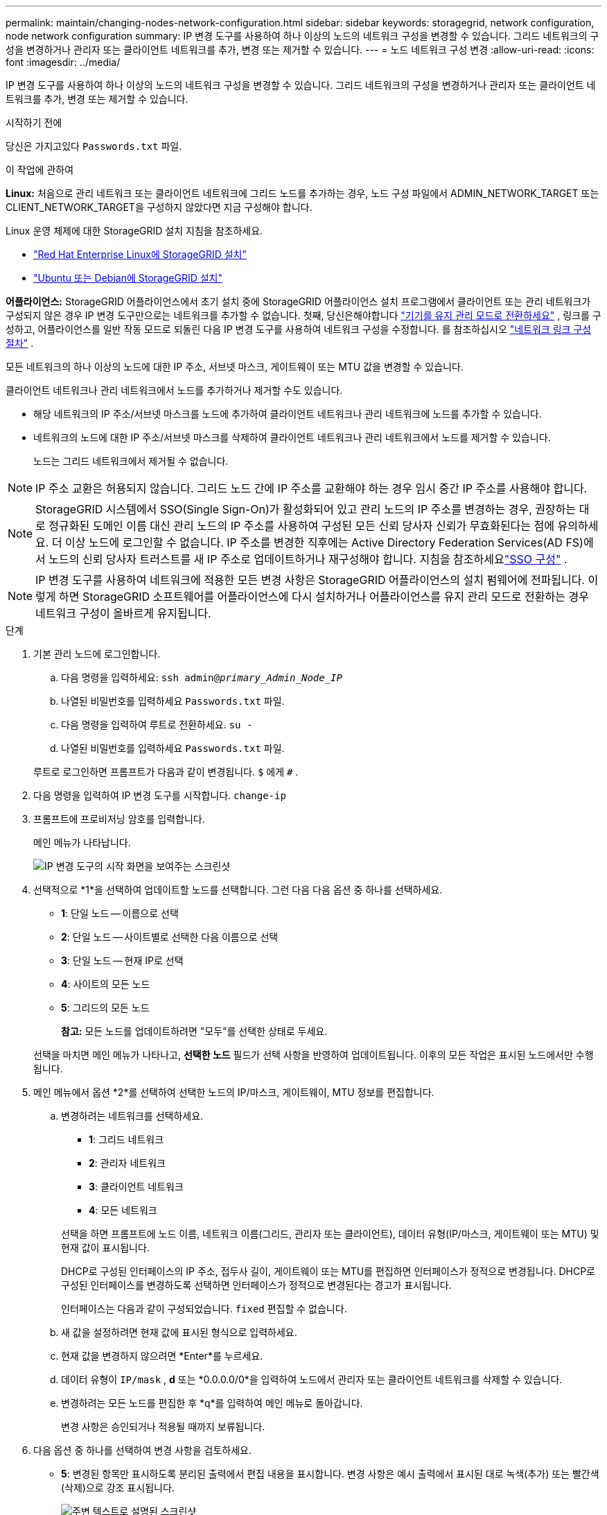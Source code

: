 ---
permalink: maintain/changing-nodes-network-configuration.html 
sidebar: sidebar 
keywords: storagegrid, network configuration, node network configuration 
summary: IP 변경 도구를 사용하여 하나 이상의 노드의 네트워크 구성을 변경할 수 있습니다.  그리드 네트워크의 구성을 변경하거나 관리자 또는 클라이언트 네트워크를 추가, 변경 또는 제거할 수 있습니다. 
---
= 노드 네트워크 구성 변경
:allow-uri-read: 
:icons: font
:imagesdir: ../media/


[role="lead"]
IP 변경 도구를 사용하여 하나 이상의 노드의 네트워크 구성을 변경할 수 있습니다.  그리드 네트워크의 구성을 변경하거나 관리자 또는 클라이언트 네트워크를 추가, 변경 또는 제거할 수 있습니다.

.시작하기 전에
당신은 가지고있다 `Passwords.txt` 파일.

.이 작업에 관하여
*Linux:* 처음으로 관리 네트워크 또는 클라이언트 네트워크에 그리드 노드를 추가하는 경우, 노드 구성 파일에서 ADMIN_NETWORK_TARGET 또는 CLIENT_NETWORK_TARGET을 구성하지 않았다면 지금 구성해야 합니다.

Linux 운영 체제에 대한 StorageGRID 설치 지침을 참조하세요.

* link:../rhel/index.html["Red Hat Enterprise Linux에 StorageGRID 설치"]
* link:../ubuntu/index.html["Ubuntu 또는 Debian에 StorageGRID 설치"]


*어플라이언스:* StorageGRID 어플라이언스에서 초기 설치 중에 StorageGRID 어플라이언스 설치 프로그램에서 클라이언트 또는 관리 네트워크가 구성되지 않은 경우 IP 변경 도구만으로는 네트워크를 추가할 수 없습니다.  첫째, 당신은해야합니다 https://docs.netapp.com/us-en/storagegrid-appliances/commonhardware/placing-appliance-into-maintenance-mode.html["기기를 유지 관리 모드로 전환하세요"^] , 링크를 구성하고, 어플라이언스를 일반 작동 모드로 되돌린 다음 IP 변경 도구를 사용하여 네트워크 구성을 수정합니다.  를 참조하십시오 https://docs.netapp.com/us-en/storagegrid-appliances/installconfig/configuring-network-links.html["네트워크 링크 구성 절차"^] .

모든 네트워크의 하나 이상의 노드에 대한 IP 주소, 서브넷 마스크, 게이트웨이 또는 MTU 값을 변경할 수 있습니다.

클라이언트 네트워크나 관리 네트워크에서 노드를 추가하거나 제거할 수도 있습니다.

* 해당 네트워크의 IP 주소/서브넷 마스크를 노드에 추가하여 클라이언트 네트워크나 관리 네트워크에 노드를 추가할 수 있습니다.
* 네트워크의 노드에 대한 IP 주소/서브넷 마스크를 삭제하여 클라이언트 네트워크나 관리 네트워크에서 노드를 제거할 수 있습니다.
+
노드는 그리드 네트워크에서 제거될 수 없습니다.




NOTE: IP 주소 교환은 허용되지 않습니다.  그리드 노드 간에 IP 주소를 교환해야 하는 경우 임시 중간 IP 주소를 사용해야 합니다.


NOTE: StorageGRID 시스템에서 SSO(Single Sign-On)가 활성화되어 있고 관리 노드의 IP 주소를 변경하는 경우, 권장하는 대로 정규화된 도메인 이름 대신 관리 노드의 IP 주소를 사용하여 구성된 모든 신뢰 당사자 신뢰가 무효화된다는 점에 유의하세요. 더 이상 노드에 로그인할 수 없습니다. IP 주소를 변경한 직후에는 Active Directory Federation Services(AD FS)에서 노드의 신뢰 당사자 트러스트를 새 IP 주소로 업데이트하거나 재구성해야 합니다. 지침을 참조하세요link:../admin/configuring-sso.html["SSO 구성"] .


NOTE: IP 변경 도구를 사용하여 네트워크에 적용한 모든 변경 사항은 StorageGRID 어플라이언스의 설치 펌웨어에 전파됩니다.  이렇게 하면 StorageGRID 소프트웨어를 어플라이언스에 다시 설치하거나 어플라이언스를 유지 관리 모드로 전환하는 경우 네트워크 구성이 올바르게 유지됩니다.

.단계
. 기본 관리 노드에 로그인합니다.
+
.. 다음 명령을 입력하세요: `ssh admin@_primary_Admin_Node_IP_`
.. 나열된 비밀번호를 입력하세요 `Passwords.txt` 파일.
.. 다음 명령을 입력하여 루트로 전환하세요. `su -`
.. 나열된 비밀번호를 입력하세요 `Passwords.txt` 파일.


+
루트로 로그인하면 프롬프트가 다음과 같이 변경됩니다. `$` 에게 `#` .

. 다음 명령을 입력하여 IP 변경 도구를 시작합니다. `change-ip`
. 프롬프트에 프로비저닝 암호를 입력합니다.
+
메인 메뉴가 나타납니다.

+
image::../media/change_ip_tool_main_menu.png[IP 변경 도구의 시작 화면을 보여주는 스크린샷]

. 선택적으로 *1*을 선택하여 업데이트할 노드를 선택합니다.  그런 다음 다음 옵션 중 하나를 선택하세요.
+
** *1*: 단일 노드 -- 이름으로 선택
** *2*: 단일 노드 -- 사이트별로 선택한 다음 이름으로 선택
** *3*: 단일 노드 -- 현재 IP로 선택
** *4*: 사이트의 모든 노드
** *5*: 그리드의 모든 노드
+
*참고:* 모든 노드를 업데이트하려면 "모두"를 선택한 상태로 두세요.



+
선택을 마치면 메인 메뉴가 나타나고, *선택한 노드* 필드가 선택 사항을 반영하여 업데이트됩니다.  이후의 모든 작업은 표시된 노드에서만 수행됩니다.

. 메인 메뉴에서 옵션 *2*를 선택하여 선택한 노드의 IP/마스크, 게이트웨이, MTU 정보를 편집합니다.
+
.. 변경하려는 네트워크를 선택하세요.
+
--
*** *1*: 그리드 네트워크
*** *2*: 관리자 네트워크
*** *3*: 클라이언트 네트워크
*** *4*: 모든 네트워크


--
+
--
선택을 하면 프롬프트에 노드 이름, 네트워크 이름(그리드, 관리자 또는 클라이언트), 데이터 유형(IP/마스크, 게이트웨이 또는 MTU) 및 현재 값이 표시됩니다.

DHCP로 구성된 인터페이스의 IP 주소, 접두사 길이, 게이트웨이 또는 MTU를 편집하면 인터페이스가 정적으로 변경됩니다.  DHCP로 구성된 인터페이스를 변경하도록 선택하면 인터페이스가 정적으로 변경된다는 경고가 표시됩니다.

인터페이스는 다음과 같이 구성되었습니다. `fixed` 편집할 수 없습니다.

--
.. 새 값을 설정하려면 현재 값에 표시된 형식으로 입력하세요.
.. 현재 값을 변경하지 않으려면 *Enter*를 누르세요.
.. 데이터 유형이 `IP/mask` , *d* 또는 *0.0.0.0/0*을 입력하여 노드에서 관리자 또는 클라이언트 네트워크를 삭제할 수 있습니다.
.. 변경하려는 모든 노드를 편집한 후 *q*를 입력하여 메인 메뉴로 돌아갑니다.
+
변경 사항은 승인되거나 적용될 때까지 보류됩니다.



. 다음 옵션 중 하나를 선택하여 변경 사항을 검토하세요.
+
** *5*: 변경된 항목만 표시하도록 분리된 출력에서 편집 내용을 표시합니다.  변경 사항은 예시 출력에서 표시된 대로 녹색(추가) 또는 빨간색(삭제)으로 강조 표시됩니다.
+
image::../media/change_ip_tool_edit_ip_mask_sample_output.png[주변 텍스트로 설명된 스크린샷]

** *6*: 전체 구성을 표시하는 출력에서 편집 내용을 보여줍니다.  변경 사항은 녹색(추가) 또는 빨간색(삭제)으로 강조 표시됩니다.
+

NOTE: 일부 명령줄 인터페이스에서는 취소선 서식을 사용하여 추가 및 삭제 내용을 표시할 수 있습니다.  적절한 표시는 터미널 클라이언트가 필요한 VT100 이스케이프 시퀀스를 지원하는지에 따라 달라집니다.



. 모든 변경 사항을 확인하려면 옵션 *7*을 선택하세요.
+
이 검증을 통해 중복되는 서브넷을 사용하지 않는 등 그리드, 관리자 및 클라이언트 네트워크에 대한 규칙이 위반되지 않았는지 확인할 수 있습니다.

+
이 예에서는 검증에서 오류가 반환되었습니다.

+
image::../media/change_ip_tool_validate_sample_error_messages.gif[주변 텍스트로 설명된 스크린샷]

+
이 예에서는 검증이 통과되었습니다.

+
image::../media/change_ip_tool_validate_sample_passed_messages.gif[주변 텍스트로 설명된 스크린샷]

. 검증이 통과되면 다음 옵션 중 하나를 선택하세요.
+
** *8*: 적용되지 않은 변경 사항을 저장합니다.
+
이 옵션을 사용하면 적용되지 않은 변경 사항을 잃지 않고 IP 변경 도구를 종료하고 나중에 다시 시작할 수 있습니다.

** *10*: 새로운 네트워크 구성을 적용합니다.


. 옵션 *10*을 선택한 경우 다음 옵션 중 하나를 선택하세요.
+
** *적용*: 변경 사항을 즉시 적용하고 필요한 경우 각 노드를 자동으로 다시 시작합니다.
+
새로운 네트워크 구성에 물리적인 네트워크 변경이 필요하지 않은 경우 *적용*을 선택하여 변경 사항을 즉시 적용할 수 있습니다.  필요한 경우 노드가 자동으로 다시 시작됩니다.  재시작이 필요한 노드가 표시됩니다.

** *단계*: 다음에 노드를 수동으로 다시 시작할 때 변경 사항을 적용합니다.
+
새로운 네트워크 구성이 작동하도록 물리적 또는 가상 네트워킹 구성을 변경해야 하는 경우 *stage* 옵션을 사용하여 영향을 받는 노드를 종료하고, 필요한 물리적 네트워킹 변경을 수행한 다음, 영향을 받는 노드를 다시 시작해야 합니다.  이러한 네트워킹 변경 사항을 먼저 적용하지 않고 *적용*을 선택하면 일반적으로 변경 사항이 실패합니다.

+

NOTE: *스테이지* 옵션을 사용하는 경우 중단을 최소화하기 위해 스테이징 후 가능한 한 빨리 노드를 다시 시작해야 합니다.

** *취소*: 지금은 네트워크를 변경하지 마세요.
+
제안된 변경 사항을 적용하려면 노드를 다시 시작해야 한다는 사실을 몰랐다면, 사용자에게 미치는 영향을 최소화하기 위해 변경 사항을 연기할 수 있습니다.  *취소*를 선택하면 메인 메뉴로 돌아가고 변경 사항이 저장되어 나중에 적용할 수 있습니다.

+
*적용* 또는 *단계*를 선택하면 새로운 네트워크 구성 파일이 생성되고, 프로비저닝이 수행되며, 노드가 새로운 작업 정보로 업데이트됩니다.

+
프로비저닝하는 동안 업데이트가 적용됨에 따라 출력에 상태가 표시됩니다.

+
[listing]
----
Generating new grid networking description file...

Running provisioning...

Updating grid network configuration on Name
----


+
변경 사항을 적용하거나 단계적으로 적용한 후에는 그리드 구성 변경의 결과로 새로운 복구 패키지가 생성됩니다.

. *단계*를 선택한 경우 프로비저닝이 완료된 후 다음 단계를 따르세요.
+
.. 필요한 물리적 또는 가상 네트워킹 변경을 수행합니다.
+
*물리적 네트워크 변경*: 필요한 물리적 네트워크 변경을 수행하고 필요한 경우 노드를 안전하게 종료합니다.

+
*Linux*: 처음으로 관리 네트워크 또는 클라이언트 네트워크에 노드를 추가하는 경우 설명된 대로 인터페이스를 추가했는지 확인하십시오.link:linux-adding-interfaces-to-existing-node.html["Linux: 기존 노드에 인터페이스 추가"] .

.. 영향을 받은 노드를 다시 시작합니다.


. 변경이 완료된 후 IP 변경 도구를 종료하려면 *0*을 선택하세요.
. Grid Manager에서 새로운 복구 패키지를 다운로드하세요.
+
.. *유지관리* > *시스템* > *복구 패키지*를 선택하세요.
.. 프로비저닝 암호를 입력하세요.



